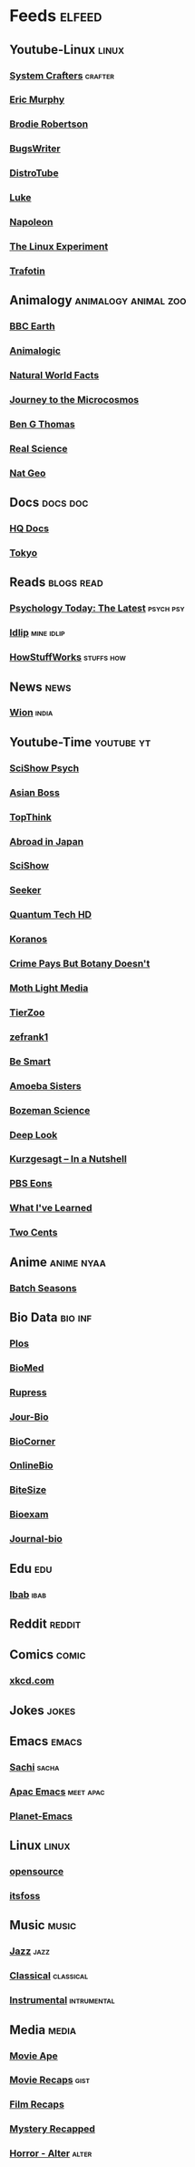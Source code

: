 * Feeds :elfeed:
** Youtube-Linux :linux:
*** [[https://yt.funami.tech/feed/channel/UCAiiOTio8Yu69c3XnR7nQBQ][System Crafters]] :crafter:
*** [[https://yt.funami.tech/feed/channel/UC5KDiSAFxrDWhmysBcNqtMA][Eric Murphy]]
*** [[https://yt.funami.tech/feed/channel/UCld68syR8Wi-GY_n4CaoJGA][Brodie Robertson]]           
*** [[https://yt.funami.tech/feed/channel/UCngn7SVujlvskHRvRKc1cTw][BugsWriter]]
*** [[https://yt.funami.tech/feed/channel/UCVls1GmFKf6WlTraIb_IaJg][DistroTube]]
*** [[https://yt.funami.tech/feed/channel/UC2eYFnH61tmytImy1mTYvhA][Luke]]
*** [[https://yt.funami.tech/feed/channel/UCriRR_CzOny-akXyk1R-oDQ][Napoleon]]
*** [[https://yt.funami.tech/feed/channel/UC5UAwBUum7CPN5buc-_N1Fw][The Linux Experiment]]
*** [[https://yt.funami.tech/feed/channel/UC5U7mHlhP6s6478wd7ZvnhA][Trafotin]]
** Animalogy :animalogy:animal:zoo:
*** [[https://yt.funami.tech/feed/channel/UCwmZiChSryoWQCZMIQezgTg][BBC Earth]]
*** [[https://yt.funami.tech/feed/channel/UCwg6_F2hDHYrqbNSGjmar4w][Animalogic]]
*** [[https://yt.funami.tech/feed/channel/UCG5_BraUMNcluZPZ__oOeKg][Natural World Facts]]
*** [[https://yt.funami.tech/feed/channel/UCBbnbBWJtwsf0jLGUwX5Q3g][Journey to the Microcosmos]]
*** [[https://yt.funami.tech/feed/channel/UCDSzwZqgtJEnUzacq3ddoOQ][Ben G Thomas]]
*** [[https://yt.funami.tech/feed/channel/UC176GAQozKKjhz62H8u9vQQ][Real Science]]
*** [[https://yt.funami.tech/feed/channel/UCpVm7bg6pXKo1Pr6k5kxG9A][Nat Geo]]
** Docs :docs:doc:
*** [[https://yt.funami.tech/feed/channel/UC_g32e3JeECjEuRbk-loywg][HQ Docs]]
*** [[https://yt.funami.tech/feed/channel/UCixD9UbKvDxzGNiPC_fgHyA][Tokyo]]
** Reads :blogs:read:
*** [[https://www.psychologytoday.com/intl/front/feed][Psychology Today: The Latest]] :psych:psy:
*** [[https://idlip.github.io/index.xml][Idlip]] :mine:idlip:
*** [[https://syndication.howstuffworks.com/rss/HSW][HowStuffWorks]] :stuffs:how:
** News :news:
*** [[https://www.wionews.com/feeds/india-news/rss.xml][Wion]] :india:

** Youtube-Time :youtube:yt:
*** [[https://yt.funami.tech/feed/channel/UCUdettijNYvLAm4AixZv4RA][SciShow Psych]]
*** [[https://yt.funami.tech/feed/channel/UC2-_WWPT_124iN6jiym4fOw][Asian Boss]]
*** [[https://yt.funami.tech/feed/channel/UCMlGmHokrQRp-RaNO7aq4Uw][TopThink]]
*** [[https://yt.funami.tech/feed/channel/UCHL9bfHTxCMi-7vfxQ-AYtg][Abroad in Japan]]
*** [[https://yt.funami.tech/feed/channel/UCZYTClx2T1of7BRZ86-8fow][SciShow]]
*** [[https://yt.funami.tech/feed/channel/UCzWQYUVCpZqtN93H8RR44Qw][Seeker]]
*** [[https://yt.funami.tech/feed/channel/UC4Tklxku1yPcRIH0VVCKoeA][Quantum Tech HD]]
*** [[https://yt.funami.tech/feed/channel/UC1xNraQytCPsaoO5N7_YABw][Koranos]]
*** [[https://yt.funami.tech/feed/channel/UC3CBOpT2-NRvoc2ecFMDCsA][Crime Pays But Botany Doesn't]]
*** [[https://yt.funami.tech/feed/channel/UCOh5Ht3eB4914hMUfJkKa9g][Moth Light Media]]
*** [[https://yt.funami.tech/feed/channel/UCHsRtomD4twRf5WVHHk-cMw][TierZoo]]
*** [[https://yt.funami.tech/feed/channel/UCVpankR4HtoAVtYnFDUieYA][zefrank1]]
*** [[https://yt.funami.tech/feed/channel/UCH4BNI0-FOK2dMXoFtViWHw][Be Smart]]
*** [[https://yt.funami.tech/feed/channel/UCb2GCoLSBXjmI_Qj1vk-44g][Amoeba Sisters]]
*** [[https://yt.funami.tech/feed/channel/UCEik-U3T6u6JA0XiHLbNbOw][Bozeman Science]]
*** [[https://yt.funami.tech/feed/channel/UC-3SbfTPJsL8fJAPKiVqBLg][Deep Look]]
*** [[https://yt.funami.tech/feed/channel/UCsXVk37bltHxD1rDPwtNM8Q][Kurzgesagt – In a Nutshell]]
*** [[https://yt.funami.tech/feed/channel/UCzR-rom72PHN9Zg7RML9EbA][PBS Eons]]
*** [[https://yt.funami.tech/feed/channel/UCqYPhGiB9tkShZorfgcL2lA][What I've Learned]]
*** [[https://yt.funami.tech/feed/channel/UCL8w_A8p8P1HWI3k6PR5Z6w][Two Cents]]
** Anime :anime:nyaa:
*** [[https://feed.animetosho.org/atom?q=batch][Batch Seasons]]
** Bio Data :bio:inf:
*** [[https://journals.plos.org/plosbiology/feed/atom][Plos]]
*** [[http://blogs.biomedcentral.com/feed/][BioMed]]
*** [[https://rupress.org/rss/site_1000001/LatestArticles_1000003.xml][Rupress]]
*** [[https://journals.biologists.com/rss/site_1000009/1000007.xml][Jour-Bio]]
*** [[https://www.biologycorner.com/feed/][BioCorner]]
*** [[https://www.onlinebiologynotes.com/feed/][OnlineBio]]
*** [[https://bitesizebio.com/feed/][BiteSize]]
*** [[http://feeds.feedburner.com/BiologyExams4U][Bioexam]]
*** [[https://journals.biologists.com/rss/site_1000001/1000003.xml][Journal-bio]]
** Edu :edu:
*** [[https://nitter.net/official_ibab/rss][Ibab]] :ibab:
** Reddit :reddit:
** Comics :comic:
*** [[https://xkcd.com/atom.xml][xkcd.com]]
** Jokes :jokes:
** Emacs                                                              :emacs:
*** [[https://sachachua.com/blog/category/emacs/feed][Sachi]] :sacha:
*** [[https://emacs-apac.gitlab.io/announcements/index.xml][Apac Emacs]] :meet:apac:
*** [[https://planet.emacslife.com/atom.xml][Planet-Emacs]]
** Linux :linux:
*** [[https://opensourcemusings.com/feed/ blog][opensource]]
*** [[https://itsfoss.com/rss][itsfoss]]
** Music                                                              :music:
*** [[https://www.reddit.com/r/listentothis/search.rss?q=jazz&restrict_sr=on&sort=new&t=all/.rss][Jazz]] :jazz:
*** [[https://www.reddit.com/r/listentothis/search.rss?q=classical&restrict_sr=on&sort=new&t=all/.rss][Classical]] :classical:
*** [[https://www.reddit.com/r/listentothis/search.rss?q=instrument&restrict_sr=on&sort=new&t=all/.rss][Instrumental]] :intrumental:
** Media :media:
*** [[https://yt.funami.tech/feed/channel/UCSV81Z2v0KMzDtH6SFQ62YQ][Movie Ape]]
*** [[https://yt.funami.tech/feed/channel/UCyXD1jAZBdZ4u0K-GLYC77Q][Movie Recaps]] :gist:
*** [[https://yt.funami.tech/feed/channel/UCjyv8n7SQOXD75SW0EiAYxA][Film Recaps]]
*** [[https://yt.funami.tech/feed/channel/UCEmig2PwKGUmaQ9xzFWJ_xA][Mystery Recapped]]
*** [[https://yt.funami.tech/feed/channel/UCMOB6uDg7e-h8OuCw8dK2_Q][Horror - Alter]] :alter:
